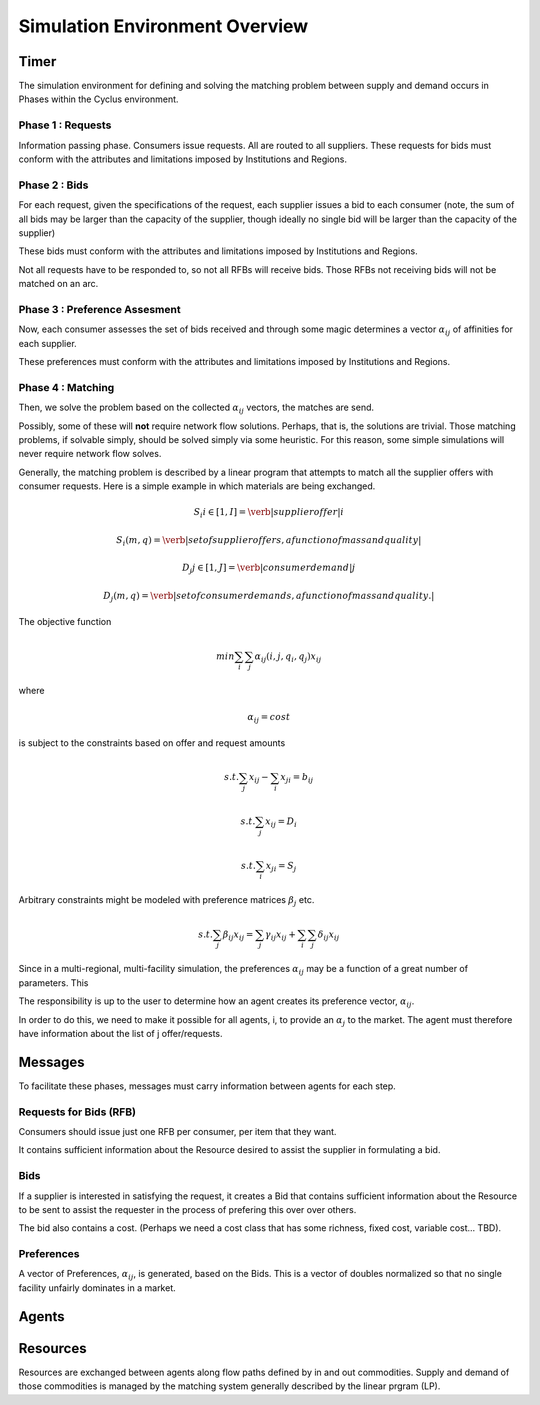 
Simulation Environment Overview
===============================

Timer 
------

The simulation environment for defining and solving the matching problem between 
supply and demand occurs in Phases within the Cyclus environment.

Phase 1 : Requests 
******************

Information passing phase. Consumers issue requests. All are routed to all suppliers. 
These requests for bids must conform with the attributes and limitations imposed by Institutions and Regions. 

Phase 2 : Bids
**************

For each request, given the specifications of the request, each supplier issues 
a bid to each consumer (note, the sum of all bids may be larger than the 
capacity of the supplier, though ideally no single bid will be larger than the 
capacity of the supplier)

These bids must conform with the attributes and limitations imposed by Institutions and Regions. 

Not all requests have to be responded to, so not all RFBs will receive bids. 
Those RFBs not receiving bids will not be matched on an arc. 

Phase 3 : Preference Assesment
******************************

Now, each consumer assesses the set of bids received and through some magic 
determines a vector :math:`\alpha_{ij}` of affinities for each supplier.

These preferences must conform with the attributes and limitations imposed by Institutions and Regions. 

Phase 4 : Matching
*********************

Then, we solve the problem based on the collected :math:`\alpha_{ij}` vectors, 
the matches are send.  

Possibly, some of these will **not** require network flow solutions. Perhaps, 
that is, the solutions are trivial. Those matching problems, if solvable simply, 
should be solved simply via some heuristic. For this reason, some simple 
simulations will never require network flow solves.

Generally, the matching problem is described by a linear program that attempts 
to match all the supplier offers with consumer requests.  Here is a simple 
example in which materials are being exchanged.

.. math::

  S_i i\in[1,I] = \verb|supplier offer |i

  {S_i(m,q)} = \verb|set of supplier offers, a function of mass and quality|

  D_j j\in[1,J] = \verb|consumer demand |j

  {D_j(m,q)} = \verb|set of consumer demands, a function of mass and quality.|


The objective function 

.. math::
  
  min \sum_i \sum_j \alpha_{ij}(i,j,q_i,q_j)x_{ij}
  
where

.. math::

  \alpha_{ij} = cost

is subject to the constraints based on offer and request amounts 

.. math:: 
  
  s.t. \sum_j x_{ij} - \sum_i x_{ji} = b_{ij}

  s.t. \sum_j x_{ij} = D_i

  s.t. \sum_i x_{ji} = S_j


Arbitrary constraints might be modeled with preference matrices :math:`\beta_j` 
etc.

.. math::

  s.t. \sum_j \beta_{ij} x_{ij} = \sum_j \gamma_{ij} x_{ij} + \sum_i\sum_j \delta_{ij} x_{ij}   


Since in a multi-regional, multi-facility simulation, the preferences 
:math:`\alpha_{ij}` may be a function of a great number of parameters. This

The responsibility is up to the user to determine how an agent creates its 
preference vector, :math:`\alpha_{ij}`.


In order to do this, we need to make it possible for all agents, i, to provide 
an :math:`\alpha_{j}` to the market. The agent must therefore have information 
about the list of j offer/requests.


Messages
--------

To facilitate these phases, messages must carry information between agents for 
each step.

Requests for Bids (RFB)
***********************

Consumers should issue just one RFB per consumer, per item that they want.  

It contains sufficient information about the Resource desired to assist the 
supplier in formulating a bid.


Bids
*****

If a supplier is interested in satisfying the request, it creates a Bid that 
contains sufficient information about the Resource to be sent to assist the 
requester in the process of prefering this over over others. 

The bid also contains a cost. (Perhaps we need a cost class that has some 
richness, fixed cost, variable cost... TBD).

Preferences 
***********

A vector of Preferences, :math:`\alpha_{ij}`, is generated, based on the Bids. 
This is a vector of doubles normalized so that no single facility unfairly 
dominates in a market. 


Agents 
-------



Resources 
---------

Resources are exchanged between agents along flow paths defined by in and out 
commodities. Supply and demand of those commodities is managed by the matching 
system generally described by the linear prgram (LP). 

